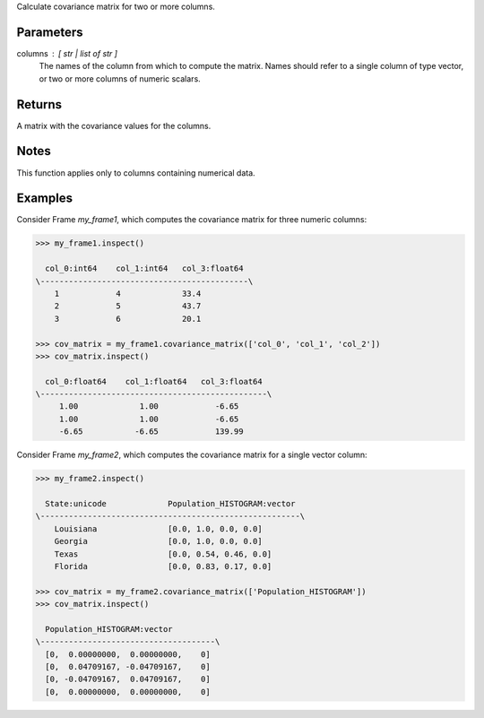 Calculate covariance matrix for two or more columns.

Parameters
----------
columns : [ str | list of str ]
    The names of the column from which to compute the matrix.
    Names should refer to a single column of type vector, or two or more
    columns of numeric scalars.

Returns
-------
A matrix with the covariance values for the columns.

Notes
-----
This function applies only to columns containing numerical data.

Examples
--------
Consider Frame *my_frame1*, which computes the covariance matrix for three
numeric columns:

.. code::

    >>> my_frame1.inspect()

      col_0:int64    col_1:int64   col_3:float64
    \--------------------------------------------\
        1            4             33.4
        2            5             43.7
        3            6             20.1

    >>> cov_matrix = my_frame1.covariance_matrix(['col_0', 'col_1', 'col_2'])
    >>> cov_matrix.inspect()

      col_0:float64    col_1:float64   col_3:float64
    \------------------------------------------------\
         1.00             1.00            -6.65
         1.00             1.00            -6.65
         -6.65           -6.65            139.99

Consider Frame *my_frame2*, which computes the covariance matrix for a single
vector column:

.. code::

    >>> my_frame2.inspect()

      State:unicode             Population_HISTOGRAM:vector
    \-------------------------------------------------------\
        Louisiana               [0.0, 1.0, 0.0, 0.0]
        Georgia                 [0.0, 1.0, 0.0, 0.0]
        Texas                   [0.0, 0.54, 0.46, 0.0]
        Florida                 [0.0, 0.83, 0.17, 0.0]

    >>> cov_matrix = my_frame2.covariance_matrix(['Population_HISTOGRAM'])
    >>> cov_matrix.inspect()

      Population_HISTOGRAM:vector
    \-------------------------------------\
      [0,  0.00000000,  0.00000000,    0]
      [0,  0.04709167, -0.04709167,    0]
      [0, -0.04709167,  0.04709167,    0]
      [0,  0.00000000,  0.00000000,    0]


